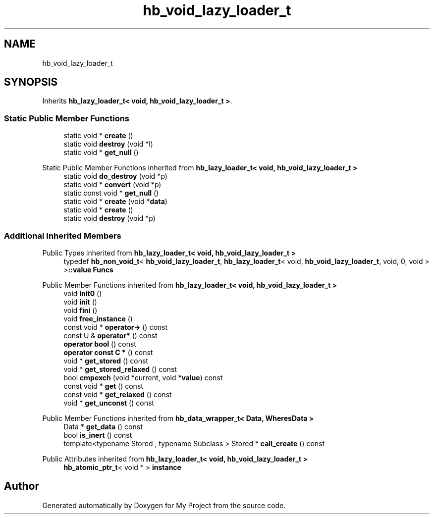.TH "hb_void_lazy_loader_t" 3 "Wed Feb 1 2023" "Version Version 0.0" "My Project" \" -*- nroff -*-
.ad l
.nh
.SH NAME
hb_void_lazy_loader_t
.SH SYNOPSIS
.br
.PP
.PP
Inherits \fBhb_lazy_loader_t< void, hb_void_lazy_loader_t >\fP\&.
.SS "Static Public Member Functions"

.in +1c
.ti -1c
.RI "static void * \fBcreate\fP ()"
.br
.ti -1c
.RI "static void \fBdestroy\fP (void *l)"
.br
.ti -1c
.RI "static void * \fBget_null\fP ()"
.br
.in -1c

Static Public Member Functions inherited from \fBhb_lazy_loader_t< void, hb_void_lazy_loader_t >\fP
.in +1c
.ti -1c
.RI "static void \fBdo_destroy\fP (void *p)"
.br
.ti -1c
.RI "static void * \fBconvert\fP (void *p)"
.br
.ti -1c
.RI "static const void * \fBget_null\fP ()"
.br
.ti -1c
.RI "static void * \fBcreate\fP (void *\fBdata\fP)"
.br
.ti -1c
.RI "static void * \fBcreate\fP ()"
.br
.ti -1c
.RI "static void \fBdestroy\fP (void *p)"
.br
.in -1c
.SS "Additional Inherited Members"


Public Types inherited from \fBhb_lazy_loader_t< void, hb_void_lazy_loader_t >\fP
.in +1c
.ti -1c
.RI "typedef \fBhb_non_void_t\fP< \fBhb_void_lazy_loader_t\fP, \fBhb_lazy_loader_t\fP< void, \fBhb_void_lazy_loader_t\fP, void, 0, void > >\fB::value\fP \fBFuncs\fP"
.br
.in -1c

Public Member Functions inherited from \fBhb_lazy_loader_t< void, hb_void_lazy_loader_t >\fP
.in +1c
.ti -1c
.RI "void \fBinit0\fP ()"
.br
.ti -1c
.RI "void \fBinit\fP ()"
.br
.ti -1c
.RI "void \fBfini\fP ()"
.br
.ti -1c
.RI "void \fBfree_instance\fP ()"
.br
.ti -1c
.RI "const void * \fBoperator\->\fP () const"
.br
.ti -1c
.RI "const U & \fBoperator*\fP () const"
.br
.ti -1c
.RI "\fBoperator bool\fP () const"
.br
.ti -1c
.RI "\fBoperator const C *\fP () const"
.br
.ti -1c
.RI "void * \fBget_stored\fP () const"
.br
.ti -1c
.RI "void * \fBget_stored_relaxed\fP () const"
.br
.ti -1c
.RI "bool \fBcmpexch\fP (void *current, void *\fBvalue\fP) const"
.br
.ti -1c
.RI "const void * \fBget\fP () const"
.br
.ti -1c
.RI "const void * \fBget_relaxed\fP () const"
.br
.ti -1c
.RI "void * \fBget_unconst\fP () const"
.br
.in -1c

Public Member Functions inherited from \fBhb_data_wrapper_t< Data, WheresData >\fP
.in +1c
.ti -1c
.RI "Data * \fBget_data\fP () const"
.br
.ti -1c
.RI "bool \fBis_inert\fP () const"
.br
.ti -1c
.RI "template<typename Stored , typename Subclass > Stored * \fBcall_create\fP () const"
.br
.in -1c

Public Attributes inherited from \fBhb_lazy_loader_t< void, hb_void_lazy_loader_t >\fP
.in +1c
.ti -1c
.RI "\fBhb_atomic_ptr_t\fP< void * > \fBinstance\fP"
.br
.in -1c

.SH "Author"
.PP 
Generated automatically by Doxygen for My Project from the source code\&.
